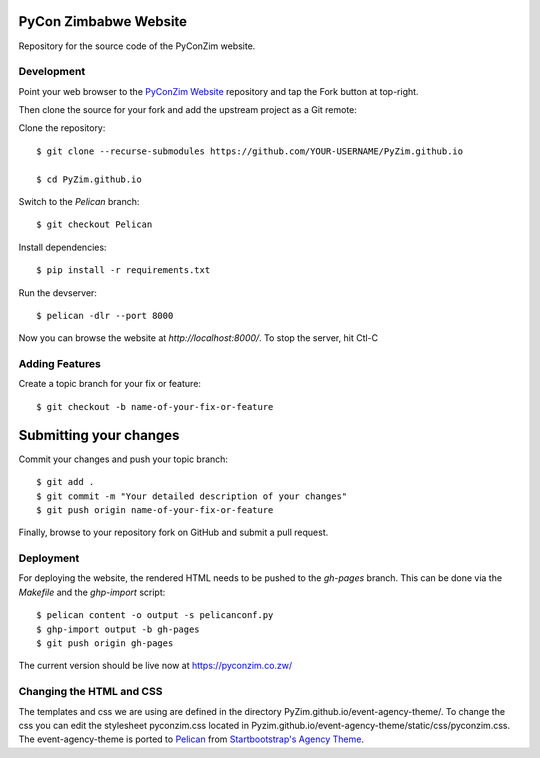 ----------------------
PyCon Zimbabwe Website
----------------------

Repository for the source code of the PyConZim website.

===========
Development
===========

Point your web browser to the `PyConZim Website <https://github.com/PyZim/PyZim.github.io>`_ repository and tap the Fork button at top-right.

Then clone the source for your fork and add the upstream project as a Git remote:

Clone the repository::

     $ git clone --recurse-submodules https://github.com/YOUR-USERNAME/PyZim.github.io

     $ cd PyZim.github.io

Switch to the `Pelican` branch::

     $ git checkout Pelican 

Install dependencies::

     $ pip install -r requirements.txt

Run the devserver::

     $ pelican -dlr --port 8000

Now you can browse the website at `http://localhost:8000/`. To stop the server,
hit Ctl-C 

===============
Adding Features
===============

Create a topic branch for your fix or feature::

     $ git checkout -b name-of-your-fix-or-feature

-----------------------
Submitting your changes
-----------------------

Commit your changes and push your topic branch::

     $ git add .
     $ git commit -m "Your detailed description of your changes"
     $ git push origin name-of-your-fix-or-feature

Finally, browse to your repository fork on GitHub and submit a pull request.



==========
Deployment
==========

For deploying the website, the rendered HTML needs to be pushed to the `gh-pages`
branch. This can be done via the `Makefile` and the `ghp-import` script::

    $ pelican content -o output -s pelicanconf.py
    $ ghp-import output -b gh-pages
    $ git push origin gh-pages

The current version should be live now at https://pyconzim.co.zw/

=========================
Changing the HTML and CSS
=========================

The templates and css we are using are defined in the directory PyZim.github.io/event-agency-theme/. To change the css you can edit the stylesheet pyconzim.css located in Pyzim.github.io/event-agency-theme/static/css/pyconzim.css. The event-agency-theme is ported to `Pelican <https://docs.getpelican.com>`_ from `Startbootstrap's Agency Theme <https://startbootstrap.com/previews/agency>`_.  


